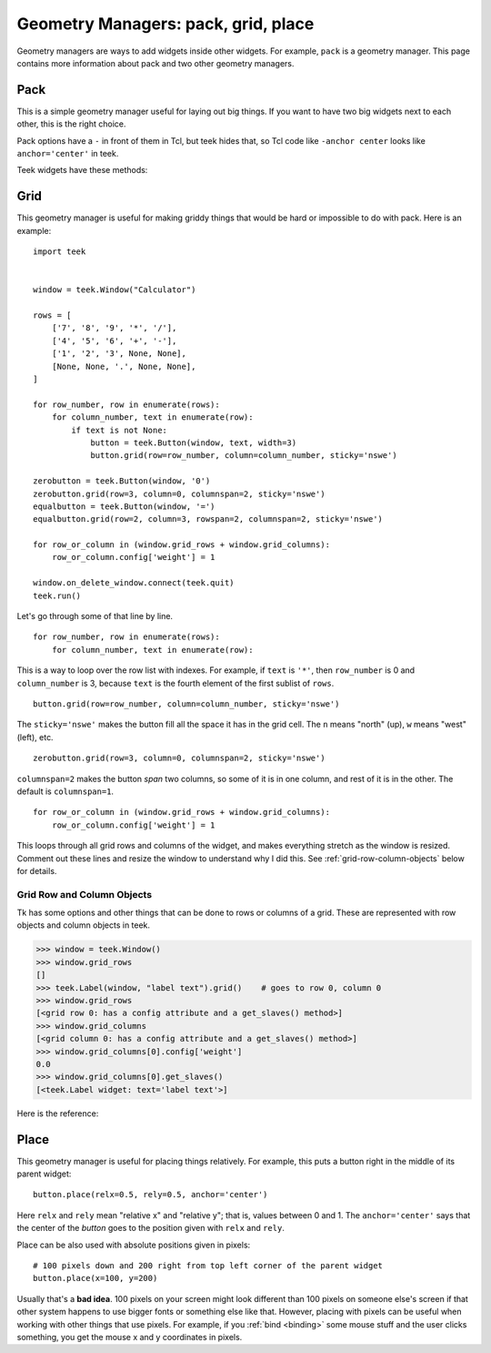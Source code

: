 .. _geometry-managers:

Geometry Managers: pack, grid, place
====================================

Geometry managers are ways to add widgets inside other widgets. For example,
``pack`` is a geometry manager. This page contains more information about pack
and two other geometry managers.


Pack
----

This is a simple geometry manager useful for laying out big things. If you want
to have two big widgets next to each other, this is the right choice.

.. seealso::
    There is a beginner-friendly introduction to pack
    :ref:`here <pack-with-frames>`.

Pack options have a ``-`` in front of them in Tcl, but teek hides that, so
Tcl code like ``-anchor center`` looks like ``anchor='center'`` in teek.

Teek widgets have these methods:

.. method:: teek.Widget.pack(**kwargs)

    Search for ``pack configure`` in :man:`pack(3tk)` for details. If you want
    to use the ``-in`` option, you can't do ``widget1.pack(in=widget2)``
    because ``in`` is a reserved keyword in Python and you get a syntax error,
    but teek lets you do ``widget1.pack(in_=widget2)`` instead.

.. method:: teek.Widget.pack_forget()

    See ``pack forget`` in :man:`pack(3tk)`.

.. method:: teek.Widget.pack_info()

    This returns the keyword arguments passed to :meth:`~.Widget.pack` with
    string keys. The types of values are as follows:

    * The value of ``'in'`` is a teek widget.
    * The value of ``'expand'`` is True or False.
    * The values of ``'ipadx'`` and ``'ipady'`` are :class:`.ScreenDistance`
      objects.
    * The values of ``'padx'`` and ``'pady'`` are lists of
      :class:`.ScreenDistance` objects. Each list contains 1 or 2 items; see
      ``-padx`` in :man:`pack(3tk)` for details.
    * Other values are strings.

    See also ``pack info`` in :man:`pack(3tk)`. The returned dictionary is a
    valid ``kwargs`` dict for :meth:`~.Widget.pack`, so you can do this::

        pack_info = widget.pack_info()
        widget.pack_forget()
        ...do something...
        widget.pack(**pack_info)

.. method:: teek.Widget.pack_slaves()

    Returns a list of other :class:`Widgets <.Widget>` packed into the widget.
    See ``pack slaves`` in :man:`pack(3tk)` for more details.


Grid
----

This geometry manager is useful for making griddy things that would be hard or
impossible to do with pack. Here is an example::

    import teek


    window = teek.Window("Calculator")

    rows = [
        ['7', '8', '9', '*', '/'],
        ['4', '5', '6', '+', '-'],
        ['1', '2', '3', None, None],
        [None, None, '.', None, None],
    ]

    for row_number, row in enumerate(rows):
        for column_number, text in enumerate(row):
            if text is not None:
                button = teek.Button(window, text, width=3)
                button.grid(row=row_number, column=column_number, sticky='nswe')

    zerobutton = teek.Button(window, '0')
    zerobutton.grid(row=3, column=0, columnspan=2, sticky='nswe')
    equalbutton = teek.Button(window, '=')
    equalbutton.grid(row=2, column=3, rowspan=2, columnspan=2, sticky='nswe')

    for row_or_column in (window.grid_rows + window.grid_columns):
        row_or_column.config['weight'] = 1

    window.on_delete_window.connect(teek.quit)
    teek.run()

Let's go through some of that line by line.
::

    for row_number, row in enumerate(rows):
        for column_number, text in enumerate(row):

This is a way to loop over the row list with indexes. For example, if ``text``
is ``'*'``, then ``row_number`` is 0 and ``column_number`` is 3, because
``text`` is the fourth element of the first sublist of ``rows``.
::

    button.grid(row=row_number, column=column_number, sticky='nswe')

The ``sticky='nswe'`` makes the button fill all the space it has in the grid
cell. The ``n`` means "north" (up), ``w`` means "west" (left), etc.
::

    zerobutton.grid(row=3, column=0, columnspan=2, sticky='nswe')

``columnspan=2`` makes the button *span* two columns, so some of it is in one
column, and rest of it is in the other. The default is ``columnspan=1``.
::

    for row_or_column in (window.grid_rows + window.grid_columns):
        row_or_column.config['weight'] = 1

This loops through all grid rows and columns of the widget, and makes
everything stretch as the window is resized. Comment out these lines and resize
the window to understand why I did this. See :ref:`grid-row-column-objects`
below for details.


.. method:: teek.Widget.grid(**kwargs)

    Very similar to :meth:`~.Widget.pack`. See ``grid configure`` in
    :man:`grid(3tk)` for details.

.. method:: teek.Widget.grid_forget()

    See ``grid forget`` in :man:`grid(3tk)`.

.. method:: teek.Widget.grid_info()

    Very similar to :meth:`~.Widget.pack_info`. The types of values are as
    follows:

    * The value of ``'in'`` is a teek widget.
    * The values of ``'ipadx'`` and ``'ipady'`` are :class:`.ScreenDistance`
      objects.
    * The values of ``'padx'`` and ``'pady'`` are lists of
      :class:`.ScreenDistance` objects. Each list contains 1 or 2 items; see
      ``-padx`` in :man:`pack(3tk)` for details.
    * The values of ``'row'``, ``'rowspan'``, ``'column'`` and ``'columnspan'``
      are integers.
    * Other values are strings.

.. method:: teek.Widget.grid_slaves()

    Similar to :meth:`~.Widget.pack_slaves`. Use
    :meth:`row_or_column.get_slaves()` if you need the ``-row`` and ``-column``
    options of ``grid slaves`` in :man:`grid(3tk)`.

.. attribute:: teek.Widget.grid_rows
               teek.Widget.grid_columns

    Lists of :ref:`row objects or column objects <grid-row-column-objects>`.


.. _grid-row-column-objects:

Grid Row and Column Objects
~~~~~~~~~~~~~~~~~~~~~~~~~~~

Tk has some options and other things that can be done to rows or columns of a
grid. These are represented with row objects and column objects in teek.

>>> window = teek.Window()
>>> window.grid_rows
[]
>>> teek.Label(window, "label text").grid()    # goes to row 0, column 0
>>> window.grid_rows
[<grid row 0: has a config attribute and a get_slaves() method>]
>>> window.grid_columns
[<grid column 0: has a config attribute and a get_slaves() method>]
>>> window.grid_columns[0].config['weight']
0.0
>>> window.grid_columns[0].get_slaves()
[<teek.Label widget: text='label text'>]

Here is the reference:

.. attribute:: row_or_column.config

    An object that represents row or column options. Similar to
    :attr:`.Widget.config`.

    See ``grid columnconfigure`` and ``grid rowconfigure`` in :man:`grid(3tk)`
    for the available options. ``'weight'`` is a float, ``'minsize'`` and
    ``'pad'`` are :class:`.ScreenDistance` objects and ``'uniform'`` is a
    string.

.. method:: row_or_column.get_slaves()

    Returns a list of widgets in the row or column.

    This calls ``grid slaves`` documented in :man:`grid(3tk)` with a ``-row``
    or ``-column`` option.


Place
-----

This geometry manager is useful for placing things relatively. For example,
this puts a button right in the middle of its parent widget::

    button.place(relx=0.5, rely=0.5, anchor='center')

Here ``relx`` and ``rely`` mean "relative x" and "relative y"; that is, values
between 0 and 1. The ``anchor='center'`` says that the center of the *button*
goes to the position given with ``relx`` and ``rely``.

Place can be also used with absolute positions given in pixels:
::

    # 100 pixels down and 200 right from top left corner of the parent widget
    button.place(x=100, y=200)

Usually that's a **bad idea**. 100 pixels on your screen might look different
than 100 pixels on someone else's screen if that other system happens to use
bigger fonts or something else like that. However, placing with pixels can be
useful when working with other things that use pixels. For example, if you
:ref:`bind <binding>` some mouse stuff and the user clicks something, you get
the mouse x and y coordinates in pixels.


.. method:: teek.Widget.place(**kwargs)

    See ``place configure`` in :man:`place(3tk)` for details. This is similar
    to :meth:`~.Widget.pack`.

.. method:: teek.Widget.place_forget()

    See ``place forget`` in :man:`place(3tk)`.

.. method:: teek.Widget.place_info()

    Very similar to :meth:`~.Widget.pack_info` and :meth:`~.Widget.grid_info`.
    The types of values are as follows:

    * The value of ``'in'`` is a teek widget.
    * The values of ``'width'``, ``'height'``, ``'x'`` and ``'y'`` are
      :class:`.ScreenDistance` objects.
    * The values of ``'relwidth'``, ``'relheight'``, ``'relx'`` and ``'rely'``
      are floats.
    * Other values are strings.

    See also ``place info`` in :man:`place(3tk)`.

.. method:: teek.Widget.place_slaves()

    Returns a list of other :class:`Widgets <.Widget>` placed into the widget.
